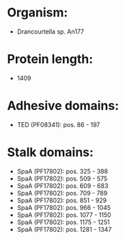 * Organism:
- Drancourtella sp. An177
* Protein length:
- 1409
* Adhesive domains:
- TED (PF08341): pos. 86 - 197
* Stalk domains:
- SpaA (PF17802): pos. 325 - 388
- SpaA (PF17802): pos. 509 - 575
- SpaA (PF17802): pos. 609 - 683
- SpaA (PF17802): pos. 709 - 789
- SpaA (PF17802): pos. 851 - 929
- SpaA (PF17802): pos. 966 - 1045
- SpaA (PF17802): pos. 1077 - 1150
- SpaA (PF17802): pos. 1175 - 1251
- SpaA (PF17802): pos. 1281 - 1347

